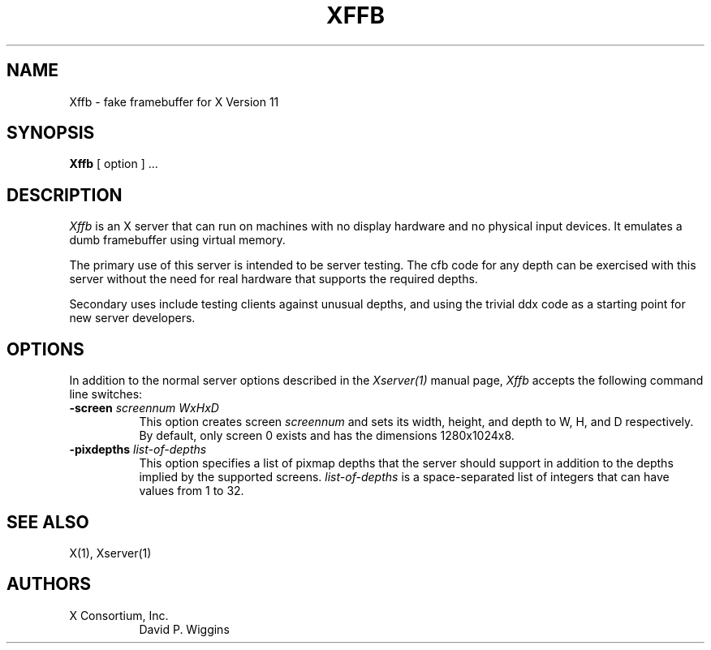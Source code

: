.\" $XConsortium: Xffb.man,v 1.18 93/11/14 13:01:13 kaleb Exp $
.TH XFFB 1 "Release 6" "X Version 11"
.SH NAME
Xffb \- fake framebuffer for X Version 11
.SH SYNOPSIS
.B Xffb
[ option ] ...
.SH DESCRIPTION
.I Xffb
is an X server that can run on machines with no display hardware
and no physical input devices.  It emulates a dumb framebuffer using
virtual memory.
.PP
The primary use of this server is intended to be server testing.
The cfb code for any depth can be exercised with this server without
the need for real hardware that supports the required depths.
.PP
Secondary uses include testing clients against unusual depths, and
using the trivial ddx code as a starting point for new server
developers.
.SH OPTIONS
.PP
In addition to the normal server options described in the \fIXserver(1)\fP
manual page, \fIXffb\fP accepts the following command line switches:
.TP 8
.B "\-screen \fIscreennum\fP \fIWxHxD\fP"
This option creates screen \fIscreennum\fP and sets its width, height,
and depth to W, H, and D respectively.  By default, only screen 0 exists
and has the dimensions 1280x1024x8.
.TP 8
.B "\-pixdepths \fIlist-of-depths\fP"
This option specifies a list of pixmap depths that the server should
support in addition to the depths implied by the supported screens.
\fIlist-of-depths\fP is a space-separated list of integers that can
have values from 1 to 32.
.SH "SEE ALSO"
.PP
X(1), Xserver(1)
.SH AUTHORS
.TP 8
X Consortium, Inc.
David P. Wiggins
